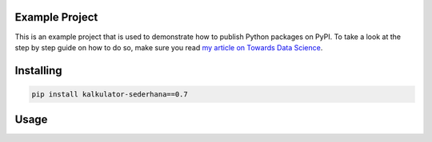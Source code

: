Example Project
===============
This is an example project that is used to demonstrate how to publish
Python packages on PyPI. To take a look at the step by step guide on how to 
do so, make sure you read `my article on Towards Data Science <https://towardsdatascience.com/how-to-upload-your-python-package-to-pypi-de1b363a1b3>`_.

Installing
============

.. code-block:: bash

    pip install kalkulator-sederhana==0.7

Usage
=====